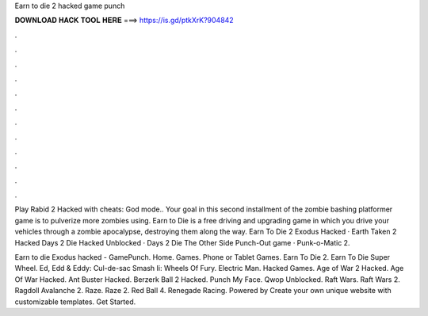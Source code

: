 Earn to die 2 hacked game punch



𝐃𝐎𝐖𝐍𝐋𝐎𝐀𝐃 𝐇𝐀𝐂𝐊 𝐓𝐎𝐎𝐋 𝐇𝐄𝐑𝐄 ===> https://is.gd/ptkXrK?904842



.



.



.



.



.



.



.



.



.



.



.



.

Play Rabid 2 Hacked with cheats: God mode.. Your goal in this second installment of the zombie bashing platformer game is to pulverize more zombies using. Earn to Die is a free driving and upgrading game in which you drive your vehicles through a zombie apocalypse, destroying them along the way. Earn To Die 2 Exodus Hacked · Earth Taken 2 Hacked Days 2 Die Hacked Unblocked · Days 2 Die The Other Side Punch-Out game · Punk-o-Matic 2.

Earn to die Exodus hacked - GamePunch. Home. Games. Phone or Tablet Games. Earn To Die 2. Earn To Die Super Wheel. Ed, Edd & Eddy: Cul-de-sac Smash Ii: Wheels Of Fury. Electric Man. Hacked Games. Age of War 2 Hacked. Age Of War Hacked. Ant Buster Hacked. Berzerk Ball 2 Hacked. Punch My Face. Qwop Unblocked. Raft Wars. Raft Wars 2. Ragdoll Avalanche 2. Raze. Raze 2. Red Ball 4. Renegade Racing. Powered by Create your own unique website with customizable templates. Get Started.
